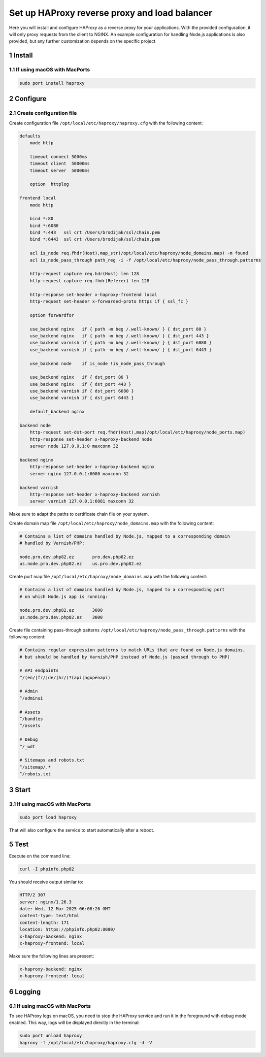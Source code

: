 Set up HAProxy reverse proxy and load balancer
==============================================

Here you will install and configure HAProxy as a reverse proxy for your applications. With the provided configuration,
it will only proxy requests from the client to NGINX. An example configuration for handling Node.js applications is also
provided, but any further customization depends on the specific project.

1 Install
---------

1.1 If using macOS with MacPorts
~~~~~~~~~~~~~~~~~~~~~~~~~~~~~~~~

.. code:: bash

   sudo port install haproxy

2 Configure
-----------

2.1 Create configuration file
~~~~~~~~~~~~~~~~~~~~~~~~~~~~~

Create configuration file ``/opt/local/etc/haproxy/haproxy.cfg`` with the following content:

.. code:: cfg

   defaults
       mode http

       timeout connect 5000ms
       timeout client  50000ms
       timeout server  50000ms

       option  httplog

   frontend local
       mode http

       bind *:80
       bind *:6080
       bind *:443   ssl crt /Users/brodijak/ssl/chain.pem
       bind *:6443  ssl crt /Users/brodijak/ssl/chain.pem

       acl is_node req.fhdr(Host),map_str(/opt/local/etc/haproxy/node_domains.map) -m found
       acl is_node_pass_through path_reg -i -f /opt/local/etc/haproxy/node_pass_through.patterns

       http-request capture req.hdr(Host) len 128
       http-request capture req.fhdr(Referer) len 128

       http-response set-header x-haproxy-frontend local
       http-request set-header x-forwarded-proto https if { ssl_fc }

       option forwardfor

       use_backend nginx   if { path -m beg /.well-known/ } { dst_port 80 }
       use_backend nginx   if { path -m beg /.well-known/ } { dst_port 443 }
       use_backend varnish if { path -m beg /.well-known/ } { dst_port 6080 }
       use_backend varnish if { path -m beg /.well-known/ } { dst_port 6443 }

       use_backend node    if is_node !is_node_pass_through

       use_backend nginx   if { dst_port 80 }
       use_backend nginx   if { dst_port 443 }
       use_backend varnish if { dst_port 6080 }
       use_backend varnish if { dst_port 6443 }

       default_backend nginx

   backend node
       http-request set-dst-port req.fhdr(Host),map(/opt/local/etc/haproxy/node_ports.map)
       http-response set-header x-haproxy-backend node
       server node 127.0.0.1:0 maxconn 32

   backend nginx
       http-response set-header x-haproxy-backend nginx
       server nginx 127.0.0.1:8080 maxconn 32

   backend varnish
       http-response set-header x-haproxy-backend varnish
       server varnish 127.0.0.1:6081 maxconn 32

Make sure to adapt the paths to certificate chain file on your system.

Create domain map file ``/opt/local/etc/haproxy/node_domains.map`` with the following content:

.. code:: console

   # Contains a list of domains handled by Node.js, mapped to a corresponding domain
   # handled by Varnish/PHP:

   node.pro.dev.php82.ez       pro.dev.php82.ez
   us.node.pro.dev.php82.ez    us.pro.dev.php82.ez

Create port map file ``/opt/local/etc/haproxy/node_domains.map`` with the following content:

.. code:: console

   # Contains a list of domains handled by Node.js, mapped to a corresponding port
   # on which Node.js app is running:

   node.pro.dev.php82.ez       3000
   us.node.pro.dev.php82.ez    3000

Create file containing pass-through patterns ``/opt/local/etc/haproxy/node_pass_through.patterns``
with the following content:

.. code:: console

   # Contains regular expression patterns to match URLs that are found on Node.js domains,
   # but should be handled by Varnish/PHP instead of Node.js (passed through to PHP)

   # API endpoints
   ^/(en/|fr/|de/|hr/)?(api|ngopenapi)

   # Admin
   ^/adminui

   # Assets
   ^/bundles
   ^/assets

   # Debug
   ^/_wdt

   # Sitemaps and robots.txt
   ^/sitemap/.*
   ^/robots.txt

3 Start
-------

3.1 If using macOS with MacPorts
~~~~~~~~~~~~~~~~~~~~~~~~~~~~~~~~

.. code:: bash

   sudo port load haproxy

That will also configure the service to start automatically after a reboot.

5 Test
------

Execute on the command line:

.. code:: bash

   curl -I phpinfo.php82

You should receive output similar to:

.. code:: bash

   HTTP/2 307
   server: nginx/1.26.3
   date: Wed, 12 Mar 2025 06:08:26 GMT
   content-type: text/html
   content-length: 171
   location: https://phpinfo.php82:8080/
   x-haproxy-backend: nginx
   x-haproxy-frontend: local

Make sure the following lines are present:

.. code:: bash

   x-haproxy-backend: nginx
   x-haproxy-frontend: local

6 Logging
---------

6.1 If using macOS with MacPorts
~~~~~~~~~~~~~~~~~~~~~~~~~~~~~~~~

To see HAProxy logs on macOS, you need to stop the HAProxy service and run it
in the foreground with debug mode enabled. This way, logs will be displayed
directly in the terminal:

.. code:: bash

   sudo port unload haproxy
   haproxy -f /opt/local/etc/haproxy/haproxy.cfg -d -V
